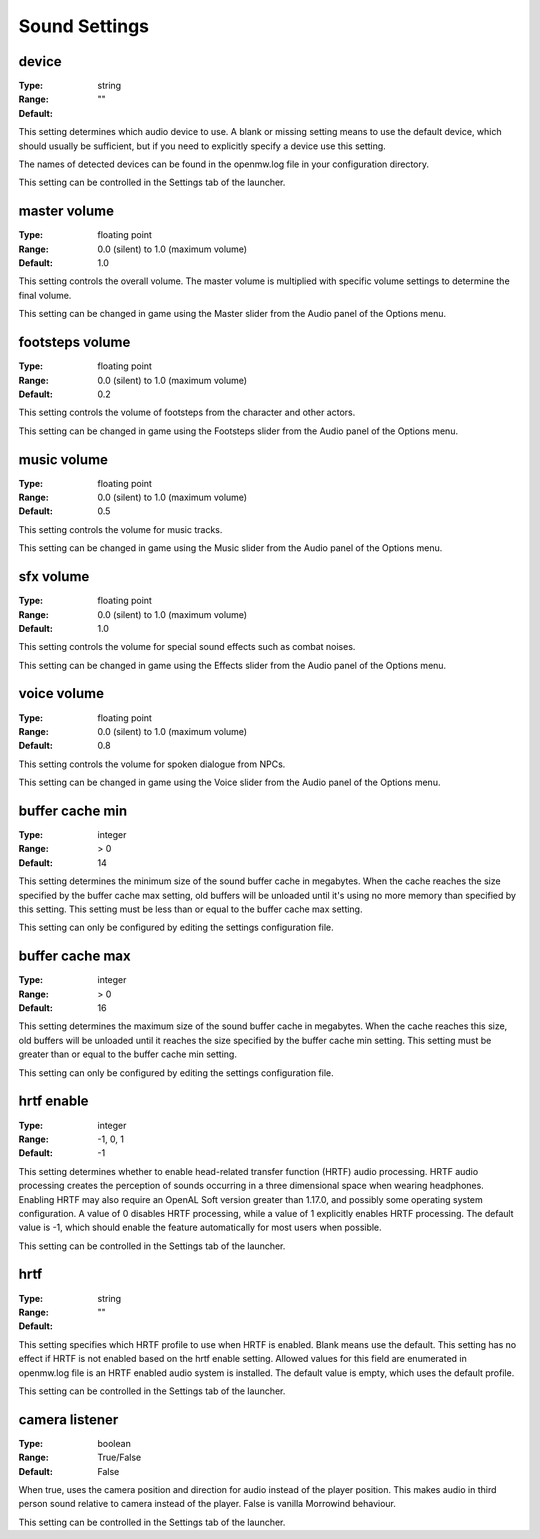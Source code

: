 Sound Settings
##############

device
------

:Type:		string
:Range:
:Default:	""

This setting determines which audio device to use. A blank or missing setting means to use the default device,
which should usually be sufficient, but if you need to explicitly specify a device use this setting.

The names of detected devices can be found in the openmw.log file in your configuration directory.

This setting can be controlled in the Settings tab of the launcher.

master volume
-------------

:Type:		floating point
:Range:		0.0 (silent) to 1.0 (maximum volume)
:Default:	1.0

This setting controls the overall volume.
The master volume is multiplied with specific volume settings to determine the final volume.

This setting can be changed in game using the Master slider from the Audio panel of the Options menu.

footsteps volume
----------------

:Type:		floating point
:Range:		0.0 (silent) to 1.0 (maximum volume)
:Default:	0.2

This setting controls the volume of footsteps from the character and other actors.

This setting can be changed in game using the Footsteps slider from the Audio panel of the Options menu.

music volume
------------

:Type:		floating point
:Range:		0.0 (silent) to 1.0 (maximum volume)
:Default:	0.5

This setting controls the volume for music tracks.

This setting can be changed in game using the Music slider from the Audio panel of the Options menu.

sfx volume
----------

:Type:		floating point
:Range:		0.0 (silent) to 1.0 (maximum volume)
:Default:	1.0

This setting controls the volume for special sound effects such as combat noises.

This setting can be changed in game using the Effects slider from the Audio panel of the Options menu.

voice volume
------------

:Type:		floating point
:Range:		0.0 (silent) to 1.0 (maximum volume)
:Default:	0.8

This setting controls the volume for spoken dialogue from NPCs.

This setting can be changed in game using the Voice slider from the Audio panel of the Options menu.

buffer cache min
----------------

:Type:		integer
:Range:		> 0
:Default:	14

This setting determines the minimum size of the sound buffer cache in megabytes.
When the cache reaches the size specified by the buffer cache max setting,
old buffers will be unloaded until it's using no more memory than specified by this setting.
This setting must be less than or equal to the buffer cache max setting.

This setting can only be configured by editing the settings configuration file.

buffer cache max
----------------

:Type:		integer
:Range:		> 0
:Default:	16

This setting determines the maximum size of the sound buffer cache in megabytes. When the cache reaches this size,
old buffers will be unloaded until it reaches the size specified by the buffer cache min setting.
This setting must be greater than or equal to the buffer cache min setting.

This setting can only be configured by editing the settings configuration file.

hrtf enable
-----------

:Type:		integer
:Range:		-1, 0, 1
:Default:	-1

This setting determines whether to enable head-related transfer function (HRTF) audio processing.
HRTF audio processing creates the perception of sounds occurring in a three dimensional space when wearing headphones.
Enabling HRTF may also require an OpenAL Soft version greater than 1.17.0,
and possibly some operating system configuration.
A value of 0 disables HRTF processing, while a value of 1 explicitly enables HRTF processing.
The default value is -1, which should enable the feature automatically for most users when possible.

This setting can be controlled in the Settings tab of the launcher.

hrtf
----

:Type:		string
:Range:
:Default:	""

This setting specifies which HRTF profile to use when HRTF is enabled. Blank means use the default.
This setting has no effect if HRTF is not enabled based on the hrtf enable setting.
Allowed values for this field are enumerated in openmw.log file is an HRTF enabled audio system is installed.
The default value is empty, which uses the default profile.

This setting can be controlled in the Settings tab of the launcher.

camera listener
---------------

:Type:		boolean
:Range:		True/False
:Default:	False

When true, uses the camera position and direction for audio instead of the player position.
This makes audio in third person sound relative to camera instead of the player.
False is vanilla Morrowind behaviour.

This setting can be controlled in the Settings tab of the launcher.